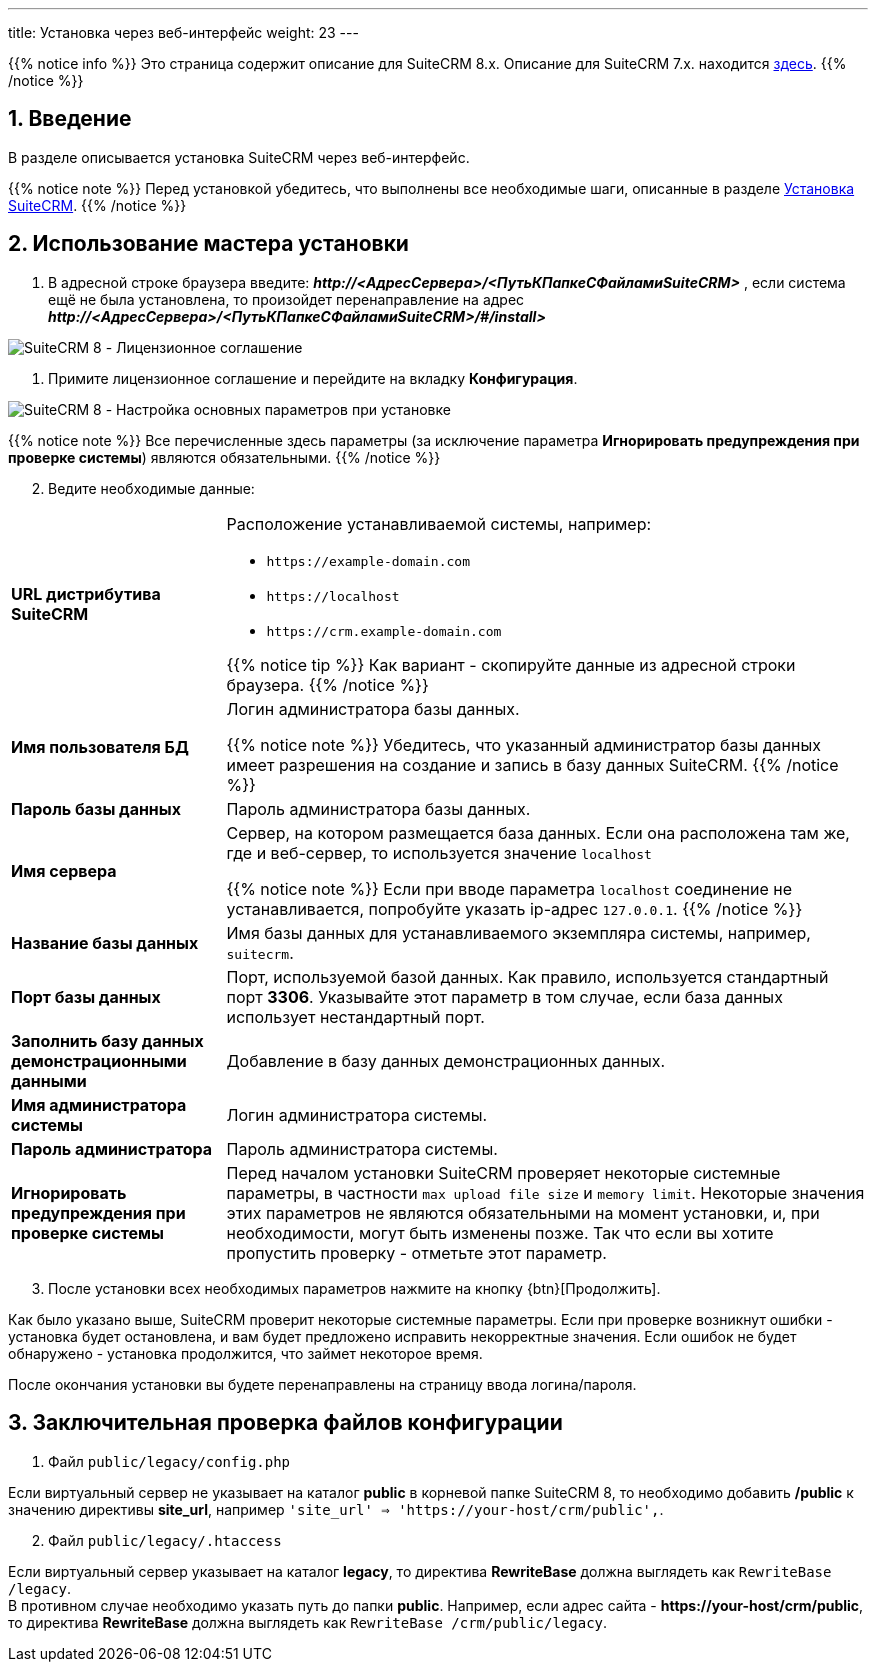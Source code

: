---
title: Установка через веб-интерфейс
weight: 23
---

:author: likhobory
:email: likhobory@mail.ru

:toc:
:toc-title: Оглавление
:toclevels: 3

//
:sectnums:
:sectnumlevels: 2
//


{{% notice info %}}
Это страница содержит описание для SuiteCRM 8.x. Описание для SuiteCRM 7.x. находится link:../../../../admin/installation-guide/downloading-installing[здесь].
{{% /notice %}}

== Введение

В разделе описывается установка SuiteCRM через веб-интерфейс.

{{% notice note %}}
Перед установкой убедитесь, что выполнены все необходимые шаги, описанные в разделе 
link:../downloading-installing/[Установка SuiteCRM].
{{% /notice %}}

== Использование мастера установки

.  В адресной строке браузера введите: *_\http://<АдресСервера>/<ПутьКПапкеСФайламиSuiteCRM>_* , если система ещё не была установлена, то произойдет перенаправление на адрес  *_\http://<АдресСервера>/<ПутьКПапкеСФайламиSuiteCRM>/#/install>_*

image:lic.png[SuiteCRM 8 - Лицензионное соглашение]

. Примите лицензионное соглашение и перейдите на вкладку *Конфигурация*.

image:conf.png[SuiteCRM 8 - Настройка основных параметров при установке]

{{% notice note %}}
Все перечисленные здесь параметры (за исключение параметра *Игнорировать предупреждения при проверке системы*) являются обязательными.
{{% /notice %}}

[start=2]
. Ведите необходимые данные: 

[cols="1s,3a"]
|===
|URL дистрибутива SuiteCRM |Расположение устанавливаемой системы, например: 

* `\https://example-domain.com`
* `\https://localhost`
* `\https://crm.example-domain.com`

{{% notice tip %}}
Как вариант - скопируйте данные из адресной строки браузера.
{{% /notice %}}

|Имя пользователя БД | Логин администратора базы данных.

{{% notice note %}}
Убедитесь, что указанный администратор базы данных имеет разрешения на создание и запись в базу данных SuiteCRM.
{{% /notice %}}

|Пароль базы данных | Пароль администратора базы данных.
|Имя сервера | Сервер, на котором размещается база данных. Если она расположена там же, где и веб-сервер, то используется значение `localhost`

{{% notice note %}}
Если при вводе параметра `localhost` соединение не устанавливается, попробуйте указать ip-адрес `127.0.0.1`.
{{% /notice %}}

|Название базы данных | Имя базы данных для устанавливаемого экземпляра системы, например, `suitecrm`.
|Порт базы данных | Порт, используемой базой данных. Как правило, используется стандартный порт *3306*. Указывайте этот параметр в том случае, если база данных использует нестандартный порт.
|Заполнить базу данных демонстрационными данными | Добавление в базу данных демонстрационных данных.
|Имя администратора системы | Логин администратора системы.
|Пароль администратора | Пароль администратора системы.
|Игнорировать предупреждения при проверке системы | Перед началом установки SuiteCRM проверяет некоторые системные параметры, в частности `max upload file size` и `memory limit`. Некоторые значения этих параметров не являются обязательными на момент установки, и, при необходимости, могут быть изменены позже. Так что если вы хотите пропустить проверку - отметьте этот параметр.
|===

[start=3]
. После установки всех необходимых параметров нажмите на кнопку {btn}[Продолжить].

Как было указано выше, SuiteCRM проверит некоторые системные параметры.
 Если при проверке возникнут ошибки - установка будет остановлена, и вам будет предложено исправить некорректные значения.
Если ошибок не будет обнаружено - установка продолжится, что займет некоторое время.

После окончания установки вы будете перенаправлены на страницу ввода логина/пароля.

== Заключительная проверка файлов конфигурации

 .  Файл `public/legacy/config.php` 

Если виртуальный сервер не указывает на каталог  *public* в корневой папке SuiteCRM 8, то необходимо добавить */public*  к значению директивы *site_url*, например `'site_url' => 'https://your-host/crm/public',`.

[start=2]
 . Файл `public/legacy/.htaccess`

Если виртуальный сервер указывает на каталог *legacy*, то директива *RewriteBase* должна выглядеть как `RewriteBase /legacy`. +
В противном случае необходимо указать путь до папки *public*.
Например, если адрес сайта -  *\https://your-host/crm/public*, то директива *RewriteBase* должна выглядеть как `RewriteBase /crm/public/legacy`.
